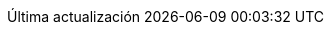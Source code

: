 // Spanish translation, courtesy of Eddú Meléndez <eddu.melendez@gmail.com>
:appendix-caption: Apéndice
:appendix-refsig: {appendix-caption}
:caution-caption: Precaución
:chapter-label: Capítulo
:chapter-refsig: {chapter-label}
:example-caption: Ejemplo
:figure-caption: Figura
:important-caption: Importante
:last-update-label: Última actualización
ifdef::listing-caption[:listing-caption: Lista]
//:manname-title: NOMBRE
:note-caption: Nota
:part-signifier: Parte
:part-refsig: {part-signifier}
ifdef::preface-title[:preface-title: Prefacio]
:section-refsig: Apartado
:table-caption: Tabla
:tip-caption: Sugerencia
:toc-title: Tabla de Contenido
:untitled-label: Sin título
:version-label: Versión
:warning-caption: Aviso
